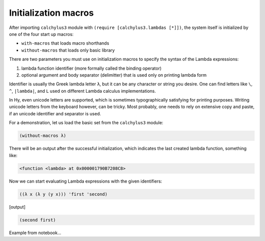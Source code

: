 
Initialization macros
=====================

After importing ``calchylus3`` module with ``(require [calchylus3.lambdas [*]])``,
the system itself is initialized by one of the four start up macros:

- ``with-macros`` that loads macro shorthands
- ``without-macros`` that loads only basic library

There are two parameters you must use on initialization macros to specify the
syntax of the Lambda expressions:

1. lambda function identifier (more formally called the binding operator)
2. optional argument and body separator (delimitter) that is used only on
   printing lambda form

Identifier is usually the Greek lambda letter ``λ``, but it can be any character
or string you desire. One can find letters like ``\``, ``^``, ``|lambda|``, and
``L`` used on different Lambda calculus implementations.

In Hy, even unicode letters are supported, which is sometimes typographically
satisfying for printing purposes. Writing unicode letters from the keyboard
however, can be tricky. Most probably, one needs to rely on extensive copy and
paste, if an unicode identifier and separator is used.

For a demonstration, let us load the basic set from the ``calchylus3``
module:

.. code-block:: hylang

	(without-macros λ)

There will be an output after the successful initialization, which indicates the
last created lambda function, something like:

.. code-block:: text

	<function <lambda> at 0x000001790B7208C8>

Now we can start evaluating Lambda expressions with the given identifiers:

.. code-block:: hylang

	((λ x (λ y (y x))) 'first 'second)

|Output:|

.. code-block:: hylang

	(second first)

Example from notebook...

.. |Output:| replace:: [output]

.. _macro shorthands: http://calchylus3.readthedocs.io/en/latest/macros.html
.. _alpha conversion: http://calchylus3.readthedocs.io/en/latest/evaluation.html

.. |lambda| unicode:: U+1D706 .. mathematical lambda sign
